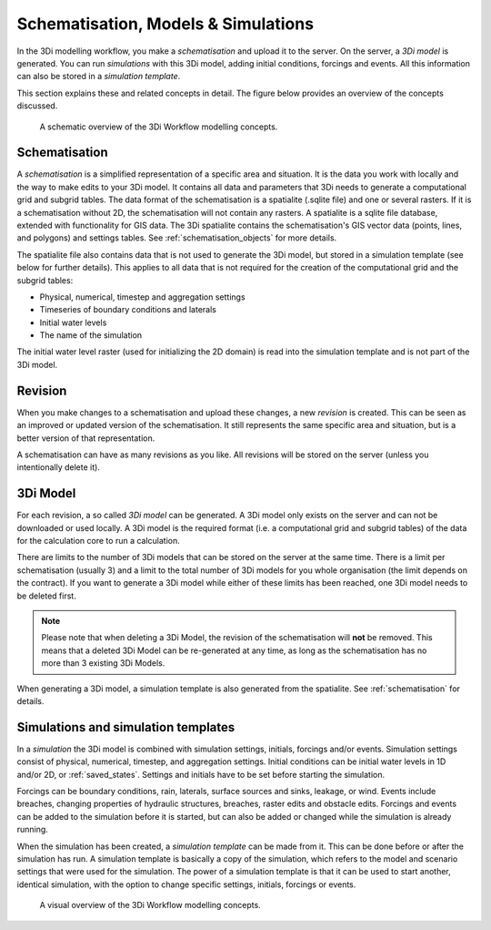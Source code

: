 .. _basic_modelling_concepts:

Schematisation, Models & Simulations 
====================================

In the 3Di modelling workflow, you make a *schematisation* and upload it to the server. On the server, a *3Di model* is generated. You can run *simulations* with this 3Di model, adding initial conditions, forcings and events. All this information can also be stored in a *simulation template*. 

This section explains these and related concepts in detail. The figure below provides an overview of the concepts discussed. 

.. figure:: image/a_modelling_concepts_schema.png
   :alt: A schematic overview of the 3Di Workflow modelling concepts

   A schematic overview of the 3Di Workflow modelling concepts.

.. _schematisation:

Schematisation
--------------

A *schematisation* is a simplified representation of a specific area and situation. It is the data you work with locally and the way to make edits to your 3Di model. It contains all data and parameters that 3Di needs to generate a computational grid and subgrid tables. The data format of the schematisation is a spatialite (.sqlite file) and one or several rasters. If it is a schematisation without 2D, the schematisation will not contain any rasters. A spatialite is a sqlite file database, extended with functionality for GIS data. The 3Di spatialite contains the schematisation's GIS vector data (points, lines, and polygons) and settings tables. See :ref:`schematisation_objects` for more details.

The spatialite file also contains data that is not used to generate the 3Di model, but stored in a simulation template (see below for further details). This applies to all data that is not required for the creation of the computational grid and the subgrid tables:

- Physical, numerical, timestep and aggregation settings

- Timeseries of boundary conditions and laterals

- Initial water levels

- The name of the simulation

The initial water level raster (used for initializing the 2D domain) is read into the simulation template and is not part of the 3Di model.

.. _revision:

Revision
--------

When you make changes to a schematisation and upload these changes, a new *revision* is created. This can be seen as an improved or updated version of the schematisation. It still represents the same specific area and situation, but is a better version of that representation.

A schematisation can have as many revisions as you like. All revisions will be stored on the server (unless you intentionally delete it).

.. _threedimodel:

3Di Model
---------
For each revision, a so called *3Di model* can be generated. A 3Di model only exists on the server and can not be downloaded or used locally. A 3Di model is the required format (i.e. a computational grid and subgrid tables) of the data for the calculation core to run a calculation.
 
There are limits to the number of 3Di models that can be stored on the server at the same time. There is a limit per schematisation (usually 3) and a limit to the total number of 3Di models for you whole organisation (the limit depends on the contract). If you want to generate a 3Di model while either of these limits has been reached, one 3Di model needs to be deleted first.

.. note::
   Please note that when deleting a 3Di Model, the revision of the schematisation will **not** be removed. This means that a deleted 3Di Model can be re-generated at any time, as long as the schematisation has no more than 3 existing 3Di Models.
   
When generating a 3Di model, a simulation template is also generated from the spatialite. See :ref:`schematisation` for details. 

.. _simulation_and_simulation_templates:

Simulations and simulation templates
------------------------------------

In a *simulation* the 3Di model is combined with simulation settings, initials, forcings and/or events. Simulation settings consist of physical, numerical, timestep, and aggregation settings. Initial conditions can be initial water levels in 1D and/or 2D, or :ref:`saved_states`. Settings and initials have to be set before starting the simulation.

Forcings can be boundary conditions, rain, laterals, surface sources and sinks, leakage, or wind. Events include breaches, changing properties of hydraulic structures, breaches, raster edits and obstacle edits. Forcings and events can be added to the simulation before it is started, but can also be added or changed while the simulation is already running.

.. todo::
   add reference to page about initial conditions when that has been written. 
   add references to all these pages
 

When the simulation has been created, a *simulation template* can be made from it. This can be done before or after the simulation has run. A simulation template is basically a copy of the simulation, which refers to the model and scenario settings that were used for the simulation. The power of a simulation template is that it can be used to start another, identical simulation, with the option to change specific settings, initials, forcings or events.

.. figure:: image/a_modelling_concepts_visual.png
   :alt: A visual overview of the 3Di Workflow modelling concepts
   
   A visual overview of the 3Di Workflow modelling concepts.

